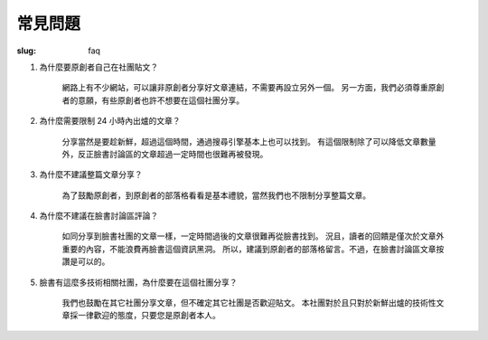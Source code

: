 常見問題
#############

:slug: faq


#. 為什麼要原創者自己在社團貼文？

    網路上有不少網站，可以讓非原創者分享好文章連結，不需要再設立另外一個。
    另一方面，我們必須尊重原創者的意願，有些原創者也許不想要在這個社團分享。

#. 為什麼需要限制 24 小時內出爐的文章？

    分享當然是要趁新鮮，超過這個時間，通過搜尋引擎基本上也可以找到。
    有這個限制除了可以降低文章數量外，反正臉書討論區的文章超過一定時間也很難再被發現。

#. 為什麼不建議整篇文章分享？

    為了鼓勵原創者，到原創者的部落格看看是基本禮貌，當然我們也不限制分享整篇文章。

#. 為什麼不建議在臉書討論區評論？

    如同分享到臉書社團的文章一樣，一定時間過後的文章很難再從臉書找到。
    況且，讀者的回饋是僅次於文章外重要的內容，不能浪費再臉書這個資訊黑洞。
    所以，建議到原創者的部落格留言。不過，在臉書討論區文章按讚是可以的。

#. 臉書有這麼多技術相關社團，為什麼要在這個社團分享？

    我們也鼓勵在其它社團分享文章，但不確定其它社團是否歡迎貼文。
    本社團對於且只對於新鮮出爐的技術性文章採一律歡迎的態度，只要您是原創者本人。

